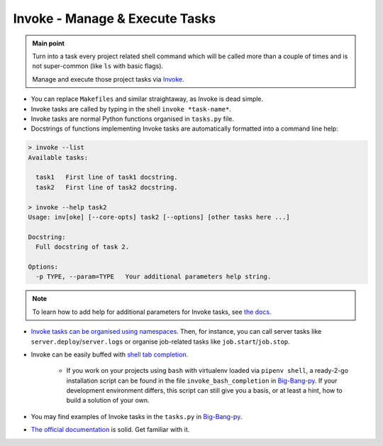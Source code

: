 .. _project_invoke:

Invoke - Manage & Execute Tasks
===============================

.. admonition:: Main point
   :class: tip

   Turn into a task every project related shell command which will be called more than a couple of times and is not super-common (like ``ls`` with basic flags).

   Manage and execute those project tasks via `Invoke <http://www.pyinvoke.org>`_.

+ You can replace ``Makefiles`` and similar straightaway, as Invoke is dead simple.

+ Invoke tasks are called by typing in the shell ``invoke *task-name*``.

+ Invoke tasks are normal Python functions organised in ``tasks.py`` file.

+ Docstrings of functions implementing Invoke tasks are automatically formatted into a command line help:


.. code-block::  console

    > invoke --list
    Available tasks:

      task1   First line of task1 docstring.
      task2   First line of task2 docstring.

    > invoke --help task2
    Usage: inv[oke] [--core-opts] task2 [--options] [other tasks here ...]

    Docstring:
      Full docstring of task 2.

    Options:
      -p TYPE, --param=TYPE   Your additional parameters help string.


.. note::

   To learn how to add help for additional parameters for Invoke tasks, see `the docs <http://docs.pyinvoke.org/en/0.11.0/getting_started.html#adding-help-for-parameters>`_.


+ `Invoke tasks can be organised using namespaces <http://docs.pyinvoke.org/en/1.2/concepts/namespaces.html>`_. Then, for instance, you can call server tasks like ``server.deploy``/``server.logs`` or organise job-related tasks like ``job.start``/``job.stop``.

+ Invoke can be easily buffed with `shell tab completion <http://docs.pyinvoke.org/en/1.2/invoke.html#shell-tab-completion>`_.

    + If you work on your projects using ``bash`` with virtualenv loaded via ``pipenv shell``, a ready-2-go installation script can be found in the file ``invoke_bash_completion`` in `Big-Bang-py <https://github.com/RTBHOUSE/big-bang-py/blob/master/%7B%7Bcookiecutter.project_dir%7D%7D/invoke_bash_completion>`_. If your development environment differs, this script can still give you a basis, or at least a hint, how to build a solution of your own.

+ You may find examples of Invoke tasks in the ``tasks.py`` in `Big-Bang-py <https://github.com/RTBHOUSE/big-bang-py/blob/master/%7B%7Bcookiecutter.project_dir%7D%7D/tasks.py>`_.

+ `The official documentation <http://docs.pyinvoke.org/en/1.2/>`_ is solid. Get familiar with it.
